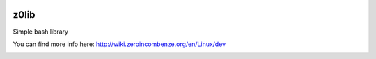 |build status|_
|coverage status|_
|license agpl|_

z0lib
=====

Simple bash library

+---------------+-----------------------------------------------------------+
| xuname        | Detect and print more OS informations than uname command  |               |
+---------------+-----------------------------------------------------------+
| parse_optargs | Parse command line arguments in a professional way        |                               |
+---------------+-----------------------------------------------------------+
| print_help    | Print help for parse command line arguments               |
+---------------+-----------------------------------------------------------+

You can find more info here:
http://wiki.zeroincombenze.org/en/Linux/dev


.. |build status| image:: https://travis-ci.org/antoniov/tools.svg
.. _build status: https://travis-ci.org/antoniov/tools
.. |coverage status| image:: https://coveralls.io/repos/antoniov/tools/badge.svg?branch=master&service=github
.. _coverage status: https://coveralls.io/github/antoniov/tools?branch=master
.. |license agpl| image:: https://img.shields.io/badge/licence-AGPL--3-green.svg
.. _license agpl: http://www.gnu.org/licenses/agpl-3.0.html

.. image::  http://www.shs-av.com/wp-content/chat_with_us.png
   :alt: Join the chat at http://www.zeroincombenze.it/supporto-software-gestionale/live-chat-assistenza-online/
   :target: http://www.zeroincombenze.it/supporto-software-gestionale/live-chat-assistenza-online/

.. image::  http://www.shs-av.com/wp-content/Assosoftware.gif
   :alt: Join the chat at http://www.assosoftware.it/
   :target: http://www.assosoftware.it/

